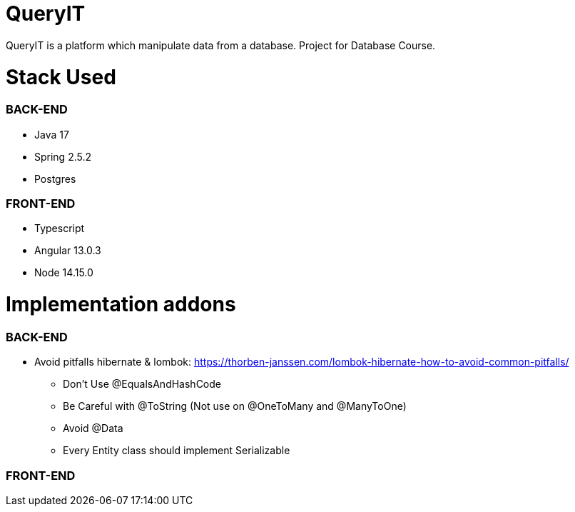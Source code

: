 # QueryIT
QueryIT is a platform which manipulate data from a database. Project for Database Course.

# Stack Used

### BACK-END
* Java 17
* Spring 2.5.2
* Postgres

### FRONT-END
* Typescript
* Angular 13.0.3
* Node 14.15.0


# Implementation addons

### BACK-END
* Avoid pitfalls hibernate & lombok: https://thorben-janssen.com/lombok-hibernate-how-to-avoid-common-pitfalls/
- Don’t Use @EqualsAndHashCode
- Be Careful with @ToString (Not use on @OneToMany and @ManyToOne)
- Avoid @Data
- Every Entity class should implement Serializable

### FRONT-END
